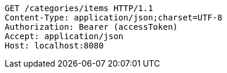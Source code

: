 [source,http,options="nowrap"]
----
GET /categories/items HTTP/1.1
Content-Type: application/json;charset=UTF-8
Authorization: Bearer (accessToken)
Accept: application/json
Host: localhost:8080

----